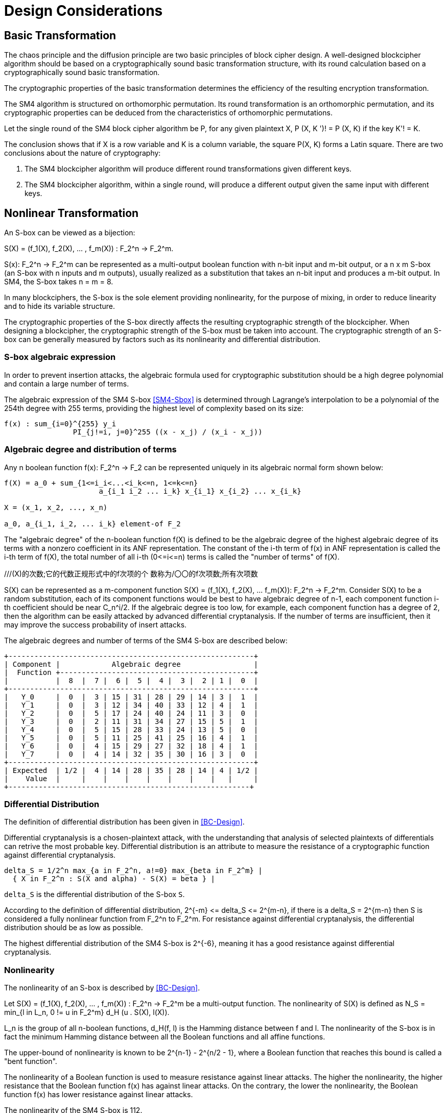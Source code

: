 = Design Considerations

//2 SM4算法设计原理

== Basic Transformation

// 2.1基础置换

//混乱原则和扩散原则是分组密码设计的2个基本原则.
//一个设计精良的分组密码体制应该以一类密码学特征良好的基础置换为主体来构造,
//其单轮运算应当基于一类密码学特征良好的基础置换.
//基础置换的密码学性质决定明密文变换的效率.

The chaos principle and the diffusion principle are two basic principles of
block cipher design. A well-designed blockcipher algorithm should be based on a
cryptographically sound basic transformation structure, with its round
calculation based on a cryptographically sound basic transformation.

The cryptographic properties of the basic transformation determines the
efficiency of the resulting encryption transformation.

//SM4算法是基于正形置换[8]构造的，SM4算法的单轮变换构成正形置换，
//其密码特性可以由正形置换的性质推出.

The SM4 algorithm is structured on orthomorphic permutation. Its round
transformation is an orthomorphic permutation, and its cryptographic properties
can be deduced from the characteristics of orthomorphic permutations.

//设SM4分组密码算法的单轮置换为P，对于任意给定的明文X，如果密钥 K' != K, 则
//P(X，K') != P(X,K).

Let the single round of the SM4 block cipher algorithm be P, for any given
plaintext $$X, P (X, K ')! = P (X, K)$$ if the key $$K'! = K$$.

//该结论表明，如果以X为行变量，以K为列变量，则方阵P(X，K)构成拉丁方.
//在密码学性质上包含了2个结论：
The conclusion shows that if $$X$$ is a row variable and $$K$$ is a column
variable, the square $$P(X, K)$$ forms a Latin square. There are two
conclusions about the nature of cryptography:

//1. SM4分组密码算法在不同密钥作用下的轮变换必然不同； 2.
//SM4分组密码算法的单轮变换在不同的密钥作用下，输入明文相同而输出必然不同.

1. The SM4 blockcipher algorithm will produce different round transformations
given different keys.

2. The SM4 blockcipher algorithm, within a single round, will produce a
different output given the same input with different keys.


== Nonlinear Transformation

//2.2非线性变换

//S盒本质上可以看作映射:
An S-box can be viewed as a bijection:

$$S(X) = (f_1(X), f_2(X), ... , f_m(X)) : F_2^n -> F_2^m$$.

//其中，SCr)    付可表示为一个n元输入m元

$$S(x): F_2^n -> F_2^m$$ can be represented as a multi-output boolean function
with n-bit input and m-bit output, or a $$n x m$$ S-box (an S-box with n inputs
and m outputs), usually realized as a substitution that takes an n-bit input
and produces a m-bit output. In SM4, the S-box takes $$n = m = 8$$.

//输出的多输出布尔函数，也可简称S是一个
//的S盒(n进m出的S盒），通常采用72比特输入到m比特输出的替代表来表示或实现，对于SM4
//分组密码算法中的S盒，n=m=8.

In many blockciphers, the S-box is the sole element providing nonlinearity, for
the purpose of mixing, in order to reduce linearity and to hide its variable
structure.

//S盒是很多分组密码算法中的唯一非线性模块，用于提供混淆作用，可提高算法的非线性性，隐藏其代数结构.

The cryptographic properties of the S-box directly affects the resulting
cryptographic strength of the blockcipher. When designing a blockcipher, the
cryptographic strength of the S-box must be taken into account. The
cryptographic strength of an S-box can be generally measured by factors such as
its nonlinearity and differential distribution.

//S盒的密码性质直接影响了整个分组密码算法的安全强度.
//分组密码算法的设计必须充分考量S盒的密码强度，通常可用非线性度、差分均勻
//性等指标来衡量S盒的安全强度.

=== S-box algebraic expression

//1) S盒代数表达式

//为防止插入攻击，通常要求密码变换的代数式具有足够高的次数和复杂度.用拉格朗日插值多项
//式可求得SM4算法S盒的代数表达式.这是一个
//254次、255项的多项式，具有最高的复杂程度[9].

In order to prevent insertion attacks, the algebraic formula used for
cryptographic substitution should be a high degree polynomial and contain a
large number of terms.

The algebraic expression of the SM4 S-box <<SM4-Sbox>> is determined through Lagrange's
interpolation to be a polynomial of the 254th degree with 255 terms, providing
the highest level of complexity based on its size:

----
f(x) : sum_{i=0}^{255} y_i
                PI_{j!=i, j=0}^255 ((x - x_j) / (x_i - x_j))
----


=== Algebraic degree and distribution of terms

Any n boolean function $$f(x): F_2^n -> F_2$$ can be represented
uniquely in its algebraic normal form shown below:

//2. 代数次数及项数分布 文献<<BC-Design>>提到任何n元布尔函数/(X):朽―
//F2都可以唯一地表示成如下的代数正规形式：

----
f(X) = a_0 + sum_{1<=i_i<...<i_k<=n, 1<=k<=n}
                      a_{i_1 i_2 ... i_k} x_{i_1} x_{i_2} ... x_{i_k}

X = (x_1, x_2, ..., x_n)

a_0, a_{i_1, i_2, ... i_k} element-of F_2
----

The "algebraic degree" of the n-boolean function f(X) is defined to be the
algebraic degree of the highest algebraic degree of its terms with a nonzero
coefficient in its ANF representation. The constant of the i-th term of f(x) in
ANF representation is called the i-th term of f(X), the total number of all
i-th $$(0<=i<=n)$$ terms is called the "number of terms" of f(X).

//文献<<BC-Design>>给出了 n元布尔函数代数项数及次
//数的定义:代数正规形式中的最髙项的次数称为
///(X)的次数;它的代数正规形式中的f次项的个 数称为/〇〇的f次项数;所有次项数
//之和称为/〇〇的项数.

S(X) can be represented as a m-component function 
$$S(X) = (f_1(X), f_2(X), ... f_m(X)): F_2^n -> F_2^m$$.
Consider S(X) to be a random substitution, each of its component functions
would be best to have algebraic degree of n-1, each component function i-th
coefficient should be near $$C_n^i/2$$. If the algebraic degree is too low, for
example, each component function has a degree of 2, then the algorithm can be
easily attacked by advanced differential cryptanalysis. If the number of terms
are insufficient, then it may improve the success probability of insert
attacks.

//S(X)可以表示为m个分量函数S(X) = (/\ 〇〇，/2 Q〇，…，/w 〇〇 ):巧―F?，若将
//S(X) 看成一个随机置换，它的每个分量函数的代数次 数最佳为n —
//1，每个分量函数的i次项数应接 近于Ci/2.若代数次数太低，例如，每个分量函数
//的次数都是2,则算法易受高阶差分密码分析的攻
//击.若项数太少，有可能提高插值攻击的成功率.

The algebraic degrees and number of terms of the SM4 S-box are described below:
//SM4算法S盒的代数次数及项数分布如表2 所示：

----
+---------------------------------------------------------+
| Component |            Algebraic degree                 |
|  Function +---------------------------------------------+
|           |  8  |  7 |  6 |  5 |  4 |  3 |  2 | 1 |  0  |
+---------------------------------------------------------+
|   Y_0     |  0  |  3 | 15 | 31 | 28 | 29 | 14 | 3 |  1  |
|   Y_1     |  0  |  3 | 12 | 34 | 40 | 33 | 12 | 4 |  1  |
|   Y_2     |  0  |  5 | 17 | 24 | 40 | 24 | 11 | 3 |  0  |
|   Y_3     |  0  |  2 | 11 | 31 | 34 | 27 | 15 | 5 |  1  |
|   Y_4     |  0  |  5 | 15 | 28 | 33 | 24 | 13 | 5 |  0  |
|   Y_5     |  0  |  5 | 11 | 25 | 41 | 25 | 16 | 4 |  1  |
|   Y_6     |  0  |  4 | 15 | 29 | 27 | 32 | 18 | 4 |  1  |
|   Y_7     |  0  |  4 | 14 | 32 | 35 | 30 | 16 | 3 |  0  |
+---------------------------------------------------------+
| Expected  | 1/2 |  4 | 14 | 28 | 35 | 28 | 14 | 4 | 1/2 |
|    Value  |     |    |    |    |    |    |    |   |     |
+--------------------------------------------------------+
----

//表2 SM4算法S盒的代数次数及项数分布

=== Differential Distribution

//3)差分均勻性
The definition of differential distribution has been given in <<BC-Design>>.

Differential cryptanalysis is a chosen-plaintext attack, with the understanding
that analysis of selected plaintexts of differentials can retrive the most
probable key. Differential distribution is an attribute to measure the
resistance of a cryptographic function against differential cryptanalysis.

//文献<<BC-Design>>给出了差分均匀性的定义.差分密码分析是一种选择明文攻击，其基本思想是通过
//分析特定明文差对相应密文差的影响来获得可能性最大的密钥.差分均匀性是针对差分密码分析
//而引入的，用来度量一个密码函数抗击差分密码分析的能力.令：

----
delta_S = 1/2^n max_{a in F_2^n, a!=0} max_{beta in F_2^m} |
  { X in F_2^n : S(X and alpha) - S(X) = beta } |
----

`delta_S` is the differential distribution of the S-box `S`.

According to the definition of differential distribution, 
$$2^{-m} <= delta_S <= 2^{m-n}$$,
if there is a $$delta_S = 2^{m-n}$$ then S is considered a fully nonlinear
function from $$F_2^n to F_2^m$$. For resistance against differential
cryptanalysis, the differential distribution should be as low as possible.

//根据差分均勻性的定义，可以得到 ，如有& = 则称S是从打到F?的完全
//非线性函数.为了抵抗差分密码攻击，差分均勻度应该越低越好.

The highest differential distribution of the SM4 S-box is $$2^{-6}$$, meaning
it has a good resistance against differential cryptanalysis.

//SM4算法S盒的最大差分概率仅为2_6，具 有较好的抗差分分析特性.

=== Nonlinearity

//4) 非线性度

The nonlinearity of an S-box is described by <<BC-Design>>.
// http://www.cse.ust.hk/faculty/cding/JOURNALS/ffa071.pdf

Let $$S(X) = (f_1(X), f_2(X), ... , f_m(X)) : F_2^n -> F_2^m$$ be a
multi-output function. The nonlinearity of S(X) is defined as 
$$N_S = min_{l in L_n, 0 != u in F_2^m} d_H (u . S(X), l(X))$$.

L_n is the group of all n-boolean functions, $$d_H(f, l)$$ is the Hamming distance
between f and l. The nonlinearity of the S-box is in fact the minimum Hamming
distance between all the Boolean functions and all affine functions.

The upper-bound of nonlinearity is known to be $$2^{n-1} - 2^{n/2 - 1}$$, where
a Boolean function that reaches this bound is called a "bent function".

The nonlinearity of a Boolean function is used to measure resistance against
linear attacks. The higher the nonlinearity, the higher resistance that the
Boolean function f(x) has against linear attacks. On the contrary, the lower
the nonlinearity, the Boolean function f(x) has lower resistance against linear
attacks.

The nonlinearity of the SM4 S-box is 112.

////
文献<<BC-Design>>给出了 S盒的非线性度定义：令 S(X) = (/i (X), /2 (X), -, fm
(X)) ：    ^

—"多输出函数，称 iVs= min (w • S(^〇，/(X))

设Ln

为S(X)的非线性度.其中“表示全体n元仿射 函数集合，心(/，0表示/与Z之间的汉明距离.
从定义可以看出，S盒的非线性度就是输出位的任
意线性组合和所有关于输入的仿射函数的最小汉
明距离.可以证明，非线性度的上界为—2^4. 达到上界的布尔函数称为Bent函数.

布尔函数的非线性度是用来衡量抵抗“线性
攻击”能力的一个非线性准则，非线性度越大，则
布尔函数/(x)抵抗“线性攻击”的能力越强；反
之，非线性度越小，则布尔函数抵抗“线性攻击”的 能力越弱.

SM4算法S盒非线性度为112.
////

=== Maximum Linearity Advantage

//5) 最大线性优势

Linear approximation of a S-box is defined in <<BC-Design>>. Given a S-box with
n inputs and m outputs, any linear approximation can be represented as : $$a .
X = b . Y$$, where $$a in F_2^n$$, $$b in F_2^m$$.

The probability $$p$$ that satisfies $$a . X = b . Y$$ is

$$| p - 1/2 | <= 1/2 - N_S / 2^n$$, where $$| p - 1/2 |$$ is the advantage of
the linear approximation equation, $$lambda_S = 1/2 - N_s / 2^n$$ is the
maximum advantage of the S-box.

The maximum advantage of the SM4 S-box is $$2^{-4}$$.

////
文献<<BC-Design>>给出了 S盒的线性逼近的定义:假
设一个〃进m出的S盒，其任意线性逼近都可以 表示为:a • X = 6 • Y，其中 aeF?，6eF?.
a • Y成立的概率 > 满足p—營， P—~^称为线性追近等式的优势，= j— 为S盒的最佳优势.
SM4算法的最佳优势为2-4.
////

=== Balance

//6) 平衡性

A S-box $$S(X) = (f_1(X), f_2(X), ... , f_m(X)) : F_2^n -> F_2^m$$ is
considered "balanced" if for any $$beta in F_2^m$$, 
there are $$2^{n-m}$$ $$x in F_2^n$$, such that $$S(x) = beta$$.

The SM4 S-box is balanced.

////
文献[11]提到 so) = (, 〇)，/2 (x)，…， 九(X)):朽―PT是平衡的，若对任意的斤FT，恰
好有个:rGF?，使得S(x)=/?.满足平衡性质 的S盒也被称为是正交的.

SM4算法S盒满足平衡性.
////

=== Completness and Avalanche Effect

//7) 完全性及雪崩效应

A S-box $$S(X) = (f_1(X), f_2(X), ... , f_m(X)) : F_2^n -> F_2^m$$ is
considered "complete" if every input bit directly correlates to an output bit.

In algebraic expression, each component function contains the unknown variables
$$x_1, x_2, ... x_n$$, such that for any
$$(s, t) in { (i, j) | 1 <= i <= n, 1 <= j <= m}$$, there is an X that 
$$S(X)$$ and $$S(X and e_s)$$ would contain a different bit $$t$$.

Avalanche effect refers to a single bit change in the input would correspond to
a change of half of the output bits.

The SM4 S-box satisfies completness and the avalanche effect.

////
文献<<BC-Design>>给出了 S盒完全性的定义:S(X)= (，ao，/2 (x)，…，/w (x)): fi—ft
是完全的， 是指输出的任一比特和输入的每一比特有关.体
现在代数表达式中，是指每个分量函数的代数表
达式包含所有未知变量A，心，…，而.也就是说对

任意0,0 6{(^)|1<1<仏1</<771}，存在叉， 使得SQO和S(X㊉心）的第f比特不同.

雪崩效应[1°]是指改变输入的1 b，大约有一半 输出比特改变.

SM4算法的S盒满足完全性及雪崩效应.
////


== Linear Transform

//2.3 线性变换
////
线性变换用于提供扩散作用.分组密码算法通常采用若干 $$m x m$$
的S盒并置构成混淆层，一
个S盒输出的m比特仅与其输入的m比特有关，与其他S盒的输入无关，此时引入线性变换可以
将这些S盒的输出打乱、混合，使得输出的m比特数据尽可能地与其他S盒的输入相关.
好的线性 变换设计使得S盒的输出得到扩散，使得密码算法能够抵抗差分分析和线性分析.
衡量一个线性 变换的扩散性的重要指标是分支数.
////

Linear transformation is used to provide diffusion in SM4. A blockcipher
algorithm often adopts $$m x m$$ S-boxes to form an obfuscation layer.

Since the m-bits output by one S-box are only related to the m bits of its
input and are irrelevant to the input of other S boxes, the introduction of a
linear transform would disrupt and mix the output m-bits so that they seem
correlating to the other S-box inputs.

A sound linear transform design will diffuse the S-box output, allowing the
blockcipher to resist differential and linear cryptanalysis.

An important measure of the diffusivity of a linear transform is its branch
number.

//文献<<BC-Design>>给出了分支数的定义：
The "branch number" of a linear transform is defined in <<BC-Design>>:

----
B(theta) = min_{x!=0} w_b(x) + w_b(theta(x))
----

Where B(theta) is the branch number of transform $$theta$$, w_b(x) is a
non-zero integer x_i (1 <= i <= m), and $$x_i$$ is called the "bundle weight".

//称B⑷为变换0的分支数，其中Wb 〇r)表示非零 的个数，称为力的包重量（bundle
//weight).

//分支数的概念可用于量化分组密码算法对差分密码分析及线性密码分析的抵抗能力，
//针对差分密码分析及线性密码分析，可类似地定义 theta 的差分分支数:

The branch number can be used to quantify the resistance of the block cipher
algorithm to differential cryptanalysis and linear cryptanalysis.

Similar to differential cryptanalysis and linear cryptanalysis, the
differential branch number and linear branch number of theta can be defined as
follows.

The differential branch number of theta is:

----
B_d(theta) = min_{x, x!= x*} 
               (w_b(x and x*) + w_b(theta(x)) and theta(x*))
----

The linear branch number of theta is:

----
B_l(theta) = min_{a, b, c (x . alpha^t , theta(x) . beta) != 0}
               (w_b(alpha) + w_b(beta))

  where,
    c (x . a^t , theta(x) . beta) = 
                      2 X Pr(x . alpha^t = theta(x) . beta) - 1
    x . alpha^t  is a matrix multiplication.
----

The branch number in a linear transformation reflects its diffusivity. The
higher the branch number, the better the diffusion effect.

This means that the larger the differential branch number or linear branch
number, the more known plaintexts will be required for differential or linear
cryptanalysis respectively.

The linear transform differential branch number and linear branch number of SM4
are both 5.

////
对于线性变换，分支数的概念反映了其扩散性的好坏，分支数越大，扩散效果越好.
线性变换的差分(线性)分支数越大，差分 (线性)密码分析所需的选择(已知)明文数越多.

SM4分组密码算法线性变换的差分分支数及线性分支数均为5.
////

== Key Expansion Algorithm

The SM4 key schedule is designed to fulfill the security requirements of the
encryption algorithm and achieve ease of implementation for performance
reasons.

All subkeys are derived from the encryption key, and therefore, subkeys are
always statistically relevant. In the context of a blockcipher, it is not
possible to have non-statistical-correlated subkeys, but the designer can only
aim to have subkeys achieve near statistical independence <<BC-Design>>.

The purpose of the key schedule, generated through the key expansion algorithm,
is to mask the statistical correlation between subkeys to make this
relationship difficult to exploit.

The SM4 key expansion algorithm satisfies the following design criteria:

1. There are no obvious statistical correlation between subkeys;
2. There are no weak subkeys;
3. The speed of key expansion is not slower than the encryption algorithm, and
  uses less resources;
4. Every subkey can be directly generated from the encryption key.

////
2.4密钥扩展算法

密钥扩展算法的设计充分考虑了加密算法对密钥扩展算法的安全需求及其实现的便利性，
尽可能使算法达到更高的性能.

子密钥是由加密密钥派生的，理论上子密钥总是统计相关的，文献<<BC-Design>>也提到，
在实用密码算法的设计中，子密钥统计独立是不可能做到的，设计者只是尽可能使得子密钥趋近于统计独立.

密钥扩展算法的目的就是使子密钥间的统计相关性不易被破解利用，
或者说使子密钥看上去更像是统计独立的.

在密钥扩展算法的设计上SM4分组密码算法满足以下准则：

1) 子密钥间不存在明显的统计相关性；
2) 没有弱密钥；
3) 密钥扩展的速度不低于加密算法的速度，且资源占用少；
4) 由加密密钥可以直接生成任何一个子密钥

////

